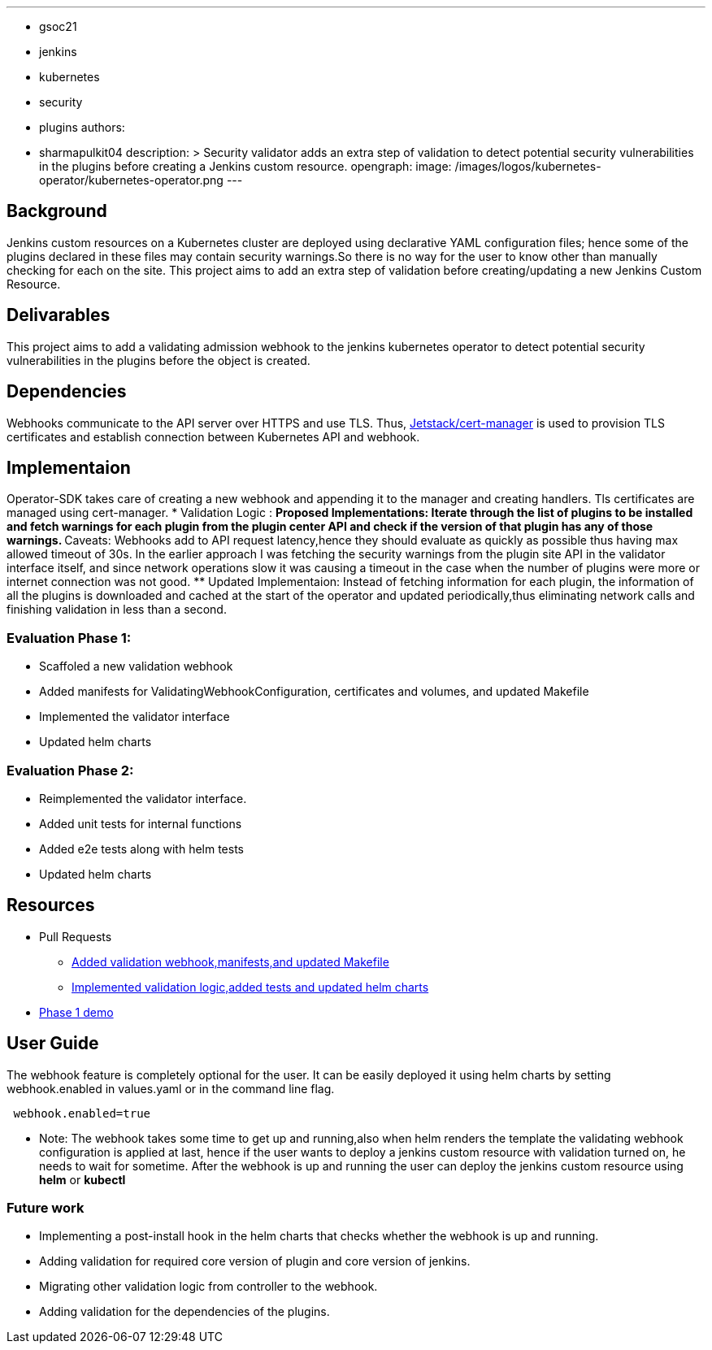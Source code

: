 ---
:layout: post
:title: "Security Validator for Jenkins Kubernetes Operator"
:tags:
- gsoc21
- jenkins
- kubernetes
- security
- plugins
authors:
- sharmapulkit04
description: >
Security validator adds an extra step of validation to detect potential security vulnerabilities in the plugins before creating a Jenkins custom resource.
opengraph:
  image: /images/logos/kubernetes-operator/kubernetes-operator.png
---

== Background

Jenkins custom resources on a Kubernetes cluster are deployed using declarative YAML configuration files; hence some of the plugins declared in these files may contain security warnings.So there is no way for the user to know other than manually checking for each on the site. 
This project aims to add an extra step of validation before creating/updating a new Jenkins Custom Resource.

== Delivarables 

This project aims to add a validating admission webhook to the jenkins kubernetes operator to detect potential security vulnerabilities in the plugins before the object is created.

== Dependencies 

Webhooks communicate to the API server over HTTPS and use TLS. Thus, https://cert-manager.io/docs/[Jetstack/cert-manager] is used to provision TLS certificates and establish connection between Kubernetes API and webhook.  

== Implementaion

Operator-SDK takes care of creating a new webhook and appending it to the manager and creating handlers. Tls certificates are managed using cert-manager.
* Validation Logic :
** Proposed Implementations: Iterate through the list of plugins to be installed and fetch warnings for each plugin from the plugin center API and check if the version of that plugin has any of those warnings.  
** Caveats: Webhooks add to API request latency,hence they should evaluate as quickly as possible thus having max allowed timeout of 30s. In the earlier approach I was fetching the security warnings from the plugin site API in the validator interface itself, and since network operations slow it was causing a timeout in the case when the number of plugins were more or internet connection was not good.
** Updated Implementaion: Instead of fetching information for each plugin, the information of all the plugins is downloaded and cached at the start of the operator and updated periodically,thus eliminating network calls and finishing validation in less than a second.
 
=== Evaluation Phase 1: 
* Scaffoled a new validation webhook
* Added manifests for ValidatingWebhookConfiguration, certificates and volumes, and updated Makefile
* Implemented the validator interface
* Updated helm charts

=== Evaluation Phase 2:
* Reimplemented the validator interface.
* Added unit tests for internal functions
* Added e2e tests along with helm tests 
* Updated helm charts 

== Resources
* Pull Requests
** https://github.com/jenkinsci/kubernetes-operator/pull/585[Added validation webhook,manifests,and updated Makefile]
** https://github.com/jenkinsci/kubernetes-operator/pull/593[Implemented validation logic,added tests and updated helm charts]
*  https://www.youtube.com/watch?v=xO2jGmv1fLo[Phase 1 demo]

== User Guide 
The webhook feature is completely optional for the user. It can be easily deployed it using helm charts by setting webhook.enabled in values.yaml or in the command line flag.
----
 webhook.enabled=true
----
* Note: The webhook takes some time to get up and running,also when helm renders the template the validating webhook configuration is applied at last, hence if the user wants to deploy a jenkins custom resource with validation turned on, he needs to wait for sometime. After the webhook is up and running the user can deploy the jenkins custom resource using *helm* or *kubectl*  

=== Future work
* Implementing a post-install hook in the helm charts that checks whether the webhook is up and running.
* Adding validation for required core version of plugin and core version of jenkins.
* Migrating other validation logic from controller to the webhook.
* Adding validation for the dependencies of the plugins.
